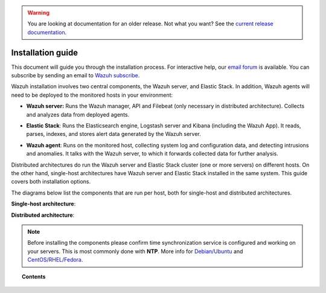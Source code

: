 .. _installation_guide:

.. warning::

    You are looking at documentation for an older release. Not what you want? See the `current release documentation <https://documentation.wazuh.com/current/installation-guide/index.html>`_.


Installation guide
========================

This document will guide you through the installation process. For interactive help, our `email forum <https://groups.google.com/d/forum/wazuh>`_ is available. You can subscribe by sending an email to `Wazuh subscribe <mailto:wazuh%2Bsubscribe@googlegroups.com>`_.

Wazuh installation involves two central components, the Wazuh server, and Elastic Stack. In addition, Wazuh agents will need to be deployed to the monitored hosts in your environment:

- **Wazuh server:** Runs the Wazuh manager, API and Filebeat (only necessary in distributed architecture). Collects and analyzes data from deployed agents.

+ **Elastic Stack**: Runs the Elasticsearch engine, Logstash server and Kibana (including the Wazuh App). It reads, parses, indexes, and stores alert data generated by the Wazuh server.

- **Wazuh agent**: Runs on the monitored host, collecting system log and configuration data, and detecting intrusions and anomalies. It talks with the Wazuh server, to which it forwards collected data for further analysis.

Distributed architectures do run the Wazuh server and Elastic Stack cluster (one or more servers) on different hosts. On the other hand, single-host architectures have Wazuh server and Elastic Stack installed in the same system. This guide covers both installation options.

The diagrams below list the components that are run per host, both for single-host and distributed architectures.

**Single-host architecture**:

.. thumbnail:: ../images/installation/installing_wazuh_singlehost.png
    :title: Installing Wazuh server - single server architecture
    :align: center
    :width: 100%

**Distributed architecture**:

.. thumbnail:: ../images/installation/installing_wazuh.png
    :title: Installing Wazuh server - distributed architecture
    :align: center
    :width: 100%

.. note::
  Before installing the components please confirm time synchronization service is configured and working on your servers. This is most commonly done with **NTP**.  More info for `Debian/Ubuntu <https://help.ubuntu.com/lts/serverguide/NTP.html>`_ and `CentOS/RHEL/Fedora <http://www.tecmint.com/install-ntp-server-in-centos/>`_.

.. topic:: Contents

    .. toctree::
        :maxdepth: 2

        installing-wazuh-server/index
        installing-elastic-stack/index
        installing-wazuh-agent/index
        optional-configurations/index
        upgrading/index
        virtual-machine
      	packages-list/index
        unattended-installation
